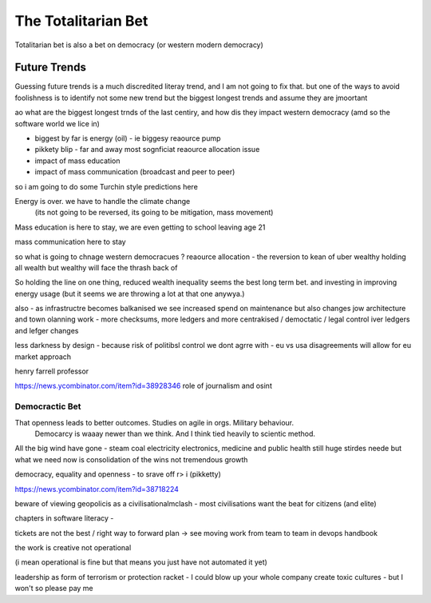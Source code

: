 ====================
The Totalitarian Bet
====================


Totalitarian bet is also a bet 
on democracy (or western modern democracy)

Future Trends
=============
Guessing future trends is a much discredited literay trend,
and I am not going to fix that. but one of the ways to avoid foolishness is
to identify not some new trend but the biggest longest trends and
assume they are jmoortant

ao what are the biggest longest trnds of the last centiry,
and how dis they impact western democracy (amd so the software world we lice in)

* biggest by far is energy (oil) - ie biggesy reaource pump
* pikkety blip - far and away most sognficiat reaource allocation issue
* impact of mass education 
* impact of mass communication (broadcast and peer to peer)

so i am going to do some Turchin style predictions here 

Energy is over. we have to handle the climate change
 (its not going to be reversed, its going to be mitigation, mass movement)

Mass education is here to stay, we are even getting to school
leaving age 21

mass communication here to stay

so what is going to chnage western democracues ?
reaource allocation - the reversion to kean of uber wealthy holding all wealth
but wealthy will face the thrash back of 

So holding the line on one thing, reduced wealth inequality 
seems the best long term bet. and investing in improving energy 
usage (but it seems we are throwing a lot at that one anywya.)

also - as infrastructre becomes balkanised
we see increased spend on maintenance but also changes jow 
architecture and town olanning work - more checksums, more ledgers and more centrakised / democtatic / legal control iver ledgers and lefger changes

less darkness by design - because risk of politibsl control we dont agrre with - eu vs usa disagreements will allow for eu market approach 

henry farrell professor


https://news.ycombinator.com/item?id=38928346
role of journalism and osint 

Democractic Bet
---------------

That openness leads to better outcomes. Studies on agile in orgs. Military behaviour.
                           Democarcy is waaay newer than we think. And I think tied heavily to scientic method.

All the big wind have gone 
- steam coal electricity electronics, medicine and public health
still huge stirdes neede but what we need now is consolidation of the wins not tremendous growth

democracy, equality and openness - to srave off r> i
(pikketty) 

https://news.ycombinator.com/item?id=38718224


beware of viewing geopolicis as a civilisationalmclash - most civilisations want the beat for citizens (and elite)

chapters in software literacy 
- 

tickets are not the best / right way to forward plan -> see moving work from team to team in devops handbook

the work is creative not operational

(i mean operational is fine but that means  you just have not automated it yet) 

leadership as form of terrorism or protection racket - I could blow up your whole company create toxic cultures - but I won't so please pay me 

